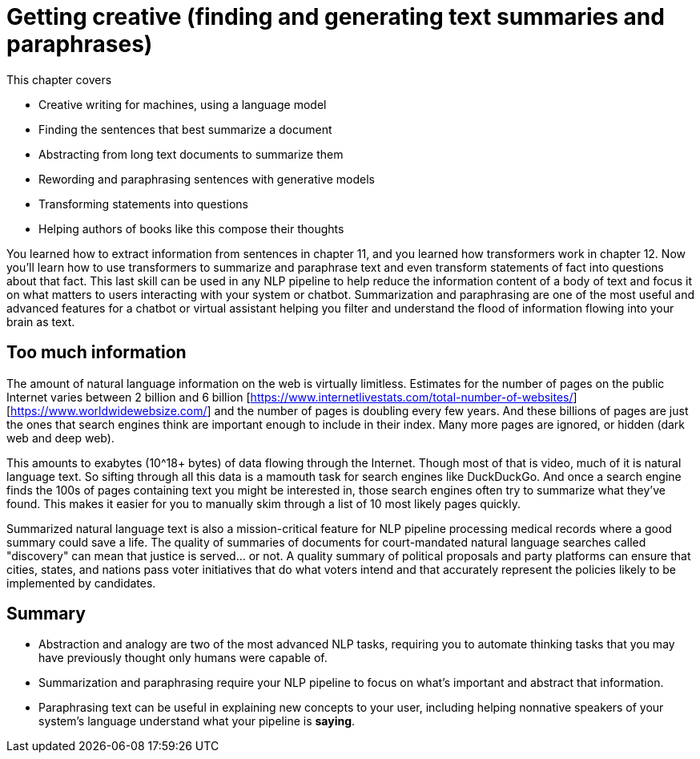 = Getting creative (finding and generating text summaries and paraphrases)
:chapter: 13
:part: 3
:imagesdir: .
:xrefstyle: short
:figure-caption: Figure {chapter}.
:listing-caption: Listing {chapter}.
:table-caption: Table {chapter}.
:stem: latexmath

This chapter covers

* Creative writing for machines, using a language model
* Finding the sentences that best summarize a document
* Abstracting from long text documents to summarize them
* Rewording and paraphrasing sentences with generative models
* Transforming statements into questions
* Helping authors of books like this compose their thoughts

You learned how to extract information from sentences in chapter 11, and you learned how transformers work in chapter 12.
Now you'll learn how to use transformers to summarize and paraphrase text and even transform statements of fact into questions about that fact.
This last skill can be used in any NLP pipeline to help reduce the information content of a body of text and focus it on what matters to users interacting with your system or chatbot.
Summarization and paraphrasing are one of the most useful and advanced features for a chatbot or virtual assistant helping you filter and understand the flood of information flowing into your brain as text.

== Too much information

The amount of natural language information on the web is virtually limitless.
Estimates for the number of pages on the public Internet  varies between 2 billion and 6 billion [https://www.internetlivestats.com/total-number-of-websites/] [https://www.worldwidewebsize.com/] and the number of pages is doubling every few years.
And these billions of pages are just the ones that search engines think are important enough to include in their index.
Many more pages are ignored, or hidden (dark web and deep web).

This amounts to exabytes (10^18+ bytes) of data flowing through the Internet.
Though most of that is video, much of it is natural language text.
So sifting through all this data is a mamouth task for search engines like DuckDuckGo.
And once a search engine finds the 100s of pages containing text you might be interested in, those search engines often try to summarize what they've found.
This makes it easier for you to manually skim through a list of 10 most likely pages quickly.

Summarized natural language text is also a mission-critical feature for NLP pipeline processing medical records where a good summary could save a life.
The quality of summaries of documents for court-mandated natural language searches called "discovery" can mean that justice is served... or not.
A quality summary of political proposals and party platforms can ensure that cities, states, and nations pass voter initiatives that do what voters intend and that accurately represent the policies likely to be implemented by candidates.





== Summary

* Abstraction and analogy are two of the most advanced NLP tasks, requiring you to automate thinking tasks that you may have previously thought only humans were capable of.
* Summarization and paraphrasing require your NLP pipeline to focus on what's important and abstract that information.
* Paraphrasing text can be useful in explaining new concepts to your user, including helping nonnative speakers of your system's language understand what your pipeline is **saying**.
